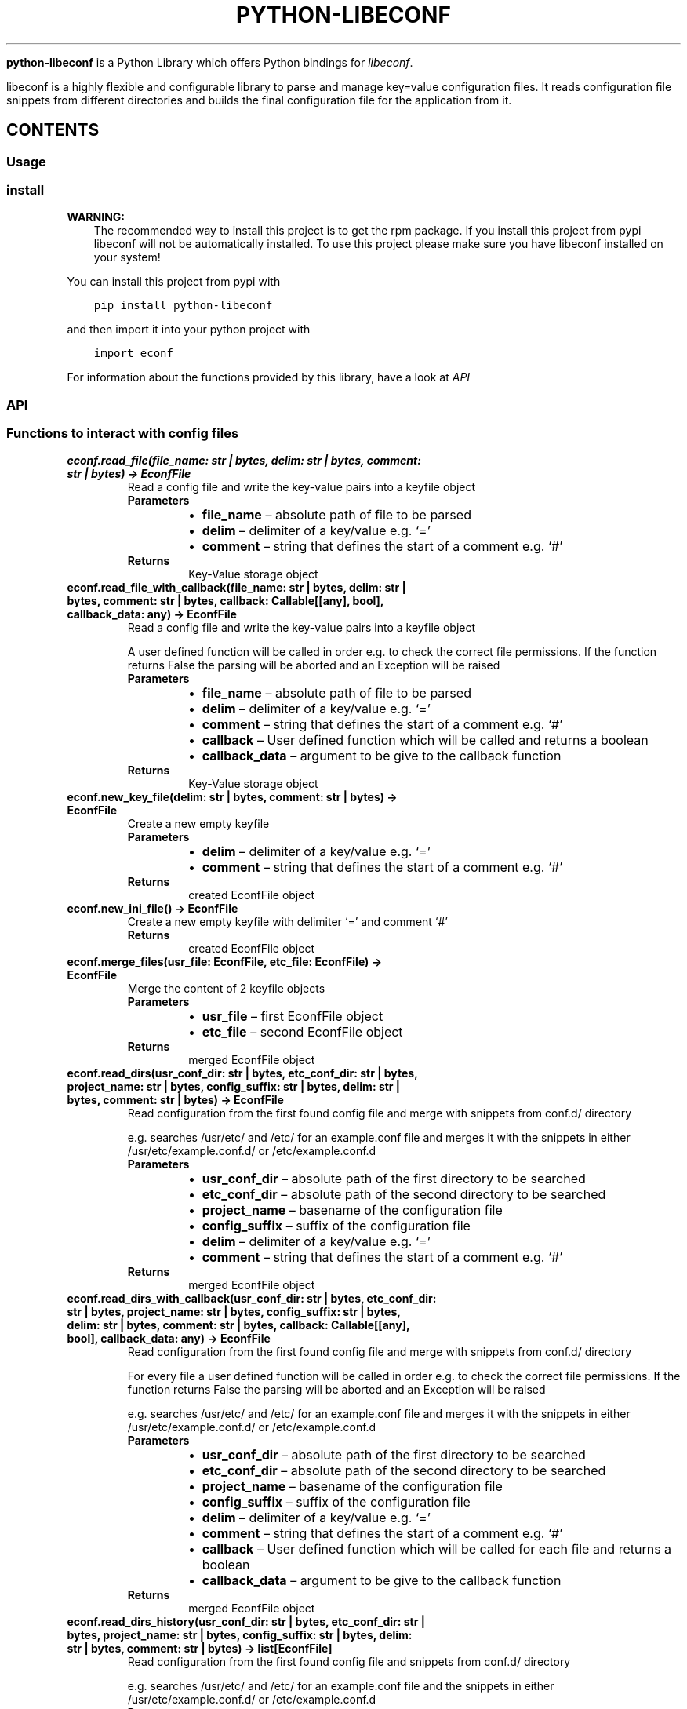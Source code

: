 .\" Man page generated from reStructuredText.
.
.
.nr rst2man-indent-level 0
.
.de1 rstReportMargin
\\$1 \\n[an-margin]
level \\n[rst2man-indent-level]
level margin: \\n[rst2man-indent\\n[rst2man-indent-level]]
-
\\n[rst2man-indent0]
\\n[rst2man-indent1]
\\n[rst2man-indent2]
..
.de1 INDENT
.\" .rstReportMargin pre:
. RS \\$1
. nr rst2man-indent\\n[rst2man-indent-level] \\n[an-margin]
. nr rst2man-indent-level +1
.\" .rstReportMargin post:
..
.de UNINDENT
. RE
.\" indent \\n[an-margin]
.\" old: \\n[rst2man-indent\\n[rst2man-indent-level]]
.nr rst2man-indent-level -1
.\" new: \\n[rst2man-indent\\n[rst2man-indent-level]]
.in \\n[rst2man-indent\\n[rst2man-indent-level]]u
..
.TH "PYTHON-LIBECONF" "3" "Oct 20, 2023" "" "python-libeconf"
.sp
\fBpython\-libeconf\fP is a Python Library which offers Python bindings for
\fI\%libeconf\fP\&.
.sp
libeconf is a highly flexible and configurable library to parse and manage key=value configuration files.
It reads configuration file snippets from different directories and builds the final configuration file for
the application from it.
.SH CONTENTS
.SS Usage
.SS install
.sp
\fBWARNING:\fP
.INDENT 0.0
.INDENT 3.5
The recommended way to install this project is to get the rpm package.
If you install this project from pypi libeconf will not be automatically installed.
To use this project please make sure you have libeconf installed on your system!
.UNINDENT
.UNINDENT
.sp
You can install this project from pypi with
.INDENT 0.0
.INDENT 3.5
.sp
.nf
.ft C
pip install python\-libeconf
.ft P
.fi
.UNINDENT
.UNINDENT
.sp
and then import it into your python project with
.INDENT 0.0
.INDENT 3.5
.sp
.nf
.ft C
import econf
.ft P
.fi
.UNINDENT
.UNINDENT
.sp
For information about the functions provided by this library, have a look at \fI\%API\fP
.SS API
.TS
center;
||.
_
.TE
.SS Functions to interact with config files
.INDENT 0.0
.TP
.B econf.read_file(file_name: str | bytes, delim: str | bytes, comment: str | bytes) -> EconfFile
Read a config file and write the key\-value pairs into a keyfile object
.INDENT 7.0
.TP
.B Parameters
.INDENT 7.0
.IP \(bu 2
\fBfile_name\fP – absolute path of file to be parsed
.IP \(bu 2
\fBdelim\fP – delimiter of a key/value e.g. ‘=’
.IP \(bu 2
\fBcomment\fP – string that defines the start of a comment e.g. ‘#’
.UNINDENT
.TP
.B Returns
Key\-Value storage object
.UNINDENT
.UNINDENT
.INDENT 0.0
.TP
.B econf.read_file_with_callback(file_name: str | bytes, delim: str | bytes, comment: str | bytes, callback: Callable[[any], bool], callback_data: any) -> EconfFile
Read a config file and write the key\-value pairs into a keyfile object
.sp
A user defined function will be called in order e.g. to check the correct file permissions.
If the function returns False the parsing will be aborted and an Exception will be raised
.INDENT 7.0
.TP
.B Parameters
.INDENT 7.0
.IP \(bu 2
\fBfile_name\fP – absolute path of file to be parsed
.IP \(bu 2
\fBdelim\fP – delimiter of a key/value e.g. ‘=’
.IP \(bu 2
\fBcomment\fP – string that defines the start of a comment e.g. ‘#’
.IP \(bu 2
\fBcallback\fP – User defined function which will be called and returns a boolean
.IP \(bu 2
\fBcallback_data\fP – argument to be give to the callback function
.UNINDENT
.TP
.B Returns
Key\-Value storage object
.UNINDENT
.UNINDENT
.INDENT 0.0
.TP
.B econf.new_key_file(delim: str | bytes, comment: str | bytes) -> EconfFile
Create a new empty keyfile
.INDENT 7.0
.TP
.B Parameters
.INDENT 7.0
.IP \(bu 2
\fBdelim\fP – delimiter of a key/value e.g. ‘=’
.IP \(bu 2
\fBcomment\fP – string that defines the start of a comment e.g. ‘#’
.UNINDENT
.TP
.B Returns
created EconfFile object
.UNINDENT
.UNINDENT
.INDENT 0.0
.TP
.B econf.new_ini_file() -> EconfFile
Create a new empty keyfile with delimiter ‘=’ and comment ‘#’
.INDENT 7.0
.TP
.B Returns
created EconfFile object
.UNINDENT
.UNINDENT
.INDENT 0.0
.TP
.B econf.merge_files(usr_file: EconfFile, etc_file: EconfFile) -> EconfFile
Merge the content of 2 keyfile objects
.INDENT 7.0
.TP
.B Parameters
.INDENT 7.0
.IP \(bu 2
\fBusr_file\fP – first EconfFile object
.IP \(bu 2
\fBetc_file\fP – second EconfFile object
.UNINDENT
.TP
.B Returns
merged EconfFile object
.UNINDENT
.UNINDENT
.INDENT 0.0
.TP
.B econf.read_dirs(usr_conf_dir: str | bytes, etc_conf_dir: str | bytes, project_name: str | bytes, config_suffix: str | bytes, delim: str | bytes, comment: str | bytes) -> EconfFile
Read configuration from the first found config file and merge with snippets from conf.d/ directory
.sp
e.g. searches /usr/etc/ and /etc/ for an example.conf file and merges it with the snippets in either
/usr/etc/example.conf.d/ or /etc/example.conf.d
.INDENT 7.0
.TP
.B Parameters
.INDENT 7.0
.IP \(bu 2
\fBusr_conf_dir\fP – absolute path of the first directory to be searched
.IP \(bu 2
\fBetc_conf_dir\fP – absolute path of the second directory to be searched
.IP \(bu 2
\fBproject_name\fP – basename of the configuration file
.IP \(bu 2
\fBconfig_suffix\fP – suffix of the configuration file
.IP \(bu 2
\fBdelim\fP – delimiter of a key/value e.g. ‘=’
.IP \(bu 2
\fBcomment\fP – string that defines the start of a comment e.g. ‘#’
.UNINDENT
.TP
.B Returns
merged EconfFile object
.UNINDENT
.UNINDENT
.INDENT 0.0
.TP
.B econf.read_dirs_with_callback(usr_conf_dir: str | bytes, etc_conf_dir: str | bytes, project_name: str | bytes, config_suffix: str | bytes, delim: str | bytes, comment: str | bytes, callback: Callable[[any], bool], callback_data: any) -> EconfFile
Read configuration from the first found config file and merge with snippets from conf.d/ directory
.sp
For every file a user defined function will be called in order e.g. to check the correct file permissions.
If the function returns False the parsing will be aborted and an Exception will be raised
.sp
e.g. searches /usr/etc/ and /etc/ for an example.conf file and merges it with the snippets in either
/usr/etc/example.conf.d/ or /etc/example.conf.d
.INDENT 7.0
.TP
.B Parameters
.INDENT 7.0
.IP \(bu 2
\fBusr_conf_dir\fP – absolute path of the first directory to be searched
.IP \(bu 2
\fBetc_conf_dir\fP – absolute path of the second directory to be searched
.IP \(bu 2
\fBproject_name\fP – basename of the configuration file
.IP \(bu 2
\fBconfig_suffix\fP – suffix of the configuration file
.IP \(bu 2
\fBdelim\fP – delimiter of a key/value e.g. ‘=’
.IP \(bu 2
\fBcomment\fP – string that defines the start of a comment e.g. ‘#’
.IP \(bu 2
\fBcallback\fP – User defined function which will be called for each file and returns a boolean
.IP \(bu 2
\fBcallback_data\fP – argument to be give to the callback function
.UNINDENT
.TP
.B Returns
merged EconfFile object
.UNINDENT
.UNINDENT
.INDENT 0.0
.TP
.B econf.read_dirs_history(usr_conf_dir: str | bytes, etc_conf_dir: str | bytes, project_name: str | bytes, config_suffix: str | bytes, delim: str | bytes, comment: str | bytes) -> list[EconfFile]
Read configuration from the first found config file and snippets from conf.d/ directory
.sp
e.g. searches /usr/etc/ and /etc/ for an example.conf file and the snippets in either
/usr/etc/example.conf.d/ or /etc/example.conf.d
.INDENT 7.0
.TP
.B Parameters
.INDENT 7.0
.IP \(bu 2
\fBusr_conf_dir\fP – absolute path of the first directory to be searched
.IP \(bu 2
\fBetc_conf_dir\fP – absolute path of the second directory to be searched
.IP \(bu 2
\fBproject_name\fP – basename of the configuration file
.IP \(bu 2
\fBconfig_suffix\fP – suffix of the configuration file
.IP \(bu 2
\fBdelim\fP – delimiter of a key/value e.g. ‘=’
.IP \(bu 2
\fBcomment\fP – string that defines the start of a comment e.g. ‘#’
.UNINDENT
.TP
.B Returns
list of EconfFile objects
.UNINDENT
.UNINDENT
.INDENT 0.0
.TP
.B econf.read_dirs_history_with_callback(usr_conf_dir: str | bytes, etc_conf_dir: str | bytes, project_name: str | bytes, config_suffix: str | bytes, delim: str | bytes, comment: str | bytes, callback: Callable[[any], bool], callback_data: any) -> EconfFile
Read configuration from the first found config file and snippets from conf.d/ directory
.sp
For every file a user defined function will be called in order e.g. to check the correct file permissions.
If the function returns False the parsing will be aborted and an Exception will be raised
.sp
e.g. searches /usr/etc/ and /etc/ for an example.conf file and the snippets in either
/usr/etc/example.conf.d/ or /etc/example.conf.d
.INDENT 7.0
.TP
.B Parameters
.INDENT 7.0
.IP \(bu 2
\fBusr_conf_dir\fP – absolute path of the first directory to be searched
.IP \(bu 2
\fBetc_conf_dir\fP – absolute path of the second directory to be searched
.IP \(bu 2
\fBproject_name\fP – basename of the configuration file
.IP \(bu 2
\fBconfig_suffix\fP – suffix of the configuration file
.IP \(bu 2
\fBdelim\fP – delimiter of a key/value e.g. ‘=’
.IP \(bu 2
\fBcomment\fP – string that defines the start of a comment e.g. ‘#’
.IP \(bu 2
\fBcallback\fP – User defined function which will be called for each file and returns a boolean
.IP \(bu 2
\fBcallback_data\fP – argument to be give to the callback function
.UNINDENT
.TP
.B Returns
list of EconfFile objects
.UNINDENT
.UNINDENT
.INDENT 0.0
.TP
.B econf.comment_tag(ef: EconfFile) -> str
Get the comment tag of the specified EconfFile
.INDENT 7.0
.TP
.B Parameters
\fBef\fP – Key\-Value storage object
.TP
.B Returns
The comment tag of the EconfFile
.UNINDENT
.UNINDENT
.INDENT 0.0
.TP
.B econf.set_comment_tag(ef: EconfFile, comment: str | bytes) -> None
Set the comment tag of the specified EconfFile
.INDENT 7.0
.TP
.B Parameters
.INDENT 7.0
.IP \(bu 2
\fBef\fP – Key\-Value storage object
.IP \(bu 2
\fBcomment\fP – The desired comment tag character
.UNINDENT
.TP
.B Returns
Nothing
.UNINDENT
.UNINDENT
.INDENT 0.0
.TP
.B econf.delimiter_tag(ef: EconfFile) -> str
Get the delimiter tag of the specified EconfFile
.INDENT 7.0
.TP
.B Parameters
\fBef\fP – Key\-Value storage object
.TP
.B Returns
the delimiter tag of the EconfFile
.UNINDENT
.UNINDENT
.INDENT 0.0
.TP
.B econf.set_delimiter_tag(ef: EconfFile, delimiter: str | bytes) -> None
Set the delimiter tag of the specified EconfFile
.INDENT 7.0
.TP
.B Parameters
.INDENT 7.0
.IP \(bu 2
\fBef\fP – Key\-Value storage object
.IP \(bu 2
\fBdelimiter\fP – The desired delimiter character
.UNINDENT
.TP
.B Returns
Nothing
.UNINDENT
.UNINDENT
.INDENT 0.0
.TP
.B econf.write_file(ef: EconfFile, save_to_dir: str, file_name: str) -> None
Write content of a keyfile to specified location
.INDENT 7.0
.TP
.B Parameters
.INDENT 7.0
.IP \(bu 2
\fBef\fP – Key\-Value storage object
.IP \(bu 2
\fBsave_to_dir\fP – directory into which the file has to be written
.IP \(bu 2
\fBfile_name\fP – filename with suffix of the to be written file
.UNINDENT
.TP
.B Returns
Nothing
.UNINDENT
.UNINDENT
.INDENT 0.0
.TP
.B econf.get_path(ef: EconfFile) -> str
Get the path of the source of the given key file
.INDENT 7.0
.TP
.B Parameters
\fBef\fP – Key\-Value storage object
.TP
.B Returns
path of the config file as string
.UNINDENT
.UNINDENT
.SS Functions for getting values
.INDENT 0.0
.TP
.B econf.get_groups(ef: EconfFile) -> list[str]
List all the groups of given keyfile
.INDENT 7.0
.TP
.B Parameters
\fBef\fP – Key\-Value storage object
.TP
.B Returns
list of groups in the keyfile
.UNINDENT
.UNINDENT
.INDENT 0.0
.TP
.B econf.get_keys(ef: EconfFile, group: str) -> list[str]
List all the keys of a given group or all keys in a keyfile
.INDENT 7.0
.TP
.B Parameters
.INDENT 7.0
.IP \(bu 2
\fBef\fP – Key\-Value storage object
.IP \(bu 2
\fBgroup\fP – group of the keys to be returned or None for keys without a group
.UNINDENT
.TP
.B Returns
list of keys in the given group
.UNINDENT
.UNINDENT
.INDENT 0.0
.TP
.B econf.get_int_value(ef: EconfFile, group: str, key: str) -> int
Return an integer value for given group/key
.INDENT 7.0
.TP
.B Parameters
.INDENT 7.0
.IP \(bu 2
\fBef\fP – Key\-Value storage object
.IP \(bu 2
\fBgroup\fP – desired group
.IP \(bu 2
\fBkey\fP – key of the value that is requested
.UNINDENT
.TP
.B Returns
value of the key
.UNINDENT
.UNINDENT
.INDENT 0.0
.TP
.B econf.get_uint_value(ef: EconfFile, group: str, key: str) -> int
Return an unsigned integer value for given group/key
.INDENT 7.0
.TP
.B Parameters
.INDENT 7.0
.IP \(bu 2
\fBef\fP – Key\-Value storage object
.IP \(bu 2
\fBgroup\fP – desired group
.IP \(bu 2
\fBkey\fP – key of the value that is requested
.UNINDENT
.TP
.B Returns
value of the key
.UNINDENT
.UNINDENT
.INDENT 0.0
.TP
.B econf.get_float_value(ef: EconfFile, group: str, key: str) -> float
Return a float value for given group/key
.INDENT 7.0
.TP
.B Parameters
.INDENT 7.0
.IP \(bu 2
\fBef\fP – Key\-Value storage object
.IP \(bu 2
\fBgroup\fP – desired group
.IP \(bu 2
\fBkey\fP – key of the value that is requested
.UNINDENT
.TP
.B Returns
value of the key
.UNINDENT
.UNINDENT
.INDENT 0.0
.TP
.B econf.get_string_value(ef: EconfFile, group: str, key: str) -> str
Return a string value for given group/key
.INDENT 7.0
.TP
.B Parameters
.INDENT 7.0
.IP \(bu 2
\fBef\fP – Key\-Value storage object
.IP \(bu 2
\fBgroup\fP – desired group
.IP \(bu 2
\fBkey\fP – key of the value that is requested
.UNINDENT
.TP
.B Returns
value of the key
.UNINDENT
.UNINDENT
.INDENT 0.0
.TP
.B econf.get_bool_value(ef: EconfFile, group: str, key: str) -> bool
Return a boolean value for given group/key
.INDENT 7.0
.TP
.B Parameters
.INDENT 7.0
.IP \(bu 2
\fBef\fP – Key\-Value storage object
.IP \(bu 2
\fBgroup\fP – desired group
.IP \(bu 2
\fBkey\fP – key of the value that is requested
.UNINDENT
.TP
.B Returns
value of the key
.UNINDENT
.UNINDENT
.SS Functions for getting values with defaults
.INDENT 0.0
.TP
.B econf.get_int_value_def(ef: EconfFile, group: str, key: str, default: int) -> int
Return an integer value for given group/key or return a default value if key is not found
.INDENT 7.0
.TP
.B Parameters
.INDENT 7.0
.IP \(bu 2
\fBef\fP – Key\-Value storage object
.IP \(bu 2
\fBgroup\fP – desired group
.IP \(bu 2
\fBkey\fP – key of the value that is requested
.IP \(bu 2
\fBdefault\fP – value to be returned if no key is found
.UNINDENT
.TP
.B Returns
value of the key
.UNINDENT
.UNINDENT
.INDENT 0.0
.TP
.B econf.get_uint_value_def(ef: EconfFile, group: str, key: str, default: int) -> int
Return an unsigned integer value for given group/key or return a default value if key is not found
.INDENT 7.0
.TP
.B Parameters
.INDENT 7.0
.IP \(bu 2
\fBef\fP – Key\-Value storage object
.IP \(bu 2
\fBgroup\fP – desired group
.IP \(bu 2
\fBkey\fP – key of the value that is requested
.IP \(bu 2
\fBdefault\fP – value to be returned if no key is found
.UNINDENT
.TP
.B Returns
value of the key
.UNINDENT
.UNINDENT
.INDENT 0.0
.TP
.B econf.get_float_value_def(ef: EconfFile, group: str, key: str, default: float) -> float
Return a float value for given group/key or return a default value if key is not found
.INDENT 7.0
.TP
.B Parameters
.INDENT 7.0
.IP \(bu 2
\fBef\fP – Key\-Value storage object
.IP \(bu 2
\fBgroup\fP – desired group
.IP \(bu 2
\fBkey\fP – key of the value that is requested
.IP \(bu 2
\fBdefault\fP – value to be returned if no key is found
.UNINDENT
.TP
.B Returns
value of the key
.UNINDENT
.UNINDENT
.INDENT 0.0
.TP
.B econf.get_string_value_def(ef: EconfFile, group: str, key: str, default: str) -> str
Return a string value for given group/key or return a default value if key is not found
.INDENT 7.0
.TP
.B Parameters
.INDENT 7.0
.IP \(bu 2
\fBef\fP – Key\-Value storage object
.IP \(bu 2
\fBgroup\fP – desired group
.IP \(bu 2
\fBkey\fP – key of the value that is requested
.IP \(bu 2
\fBdefault\fP – value to be returned if no key is found
.UNINDENT
.TP
.B Returns
value of the key
.UNINDENT
.UNINDENT
.INDENT 0.0
.TP
.B econf.get_bool_value_def(ef: EconfFile, group: str, key: str, default: bool) -> bool
Return a boolean value for given group/key or return a default value if key is not found
.INDENT 7.0
.TP
.B Parameters
.INDENT 7.0
.IP \(bu 2
\fBef\fP – Key\-Value storage object
.IP \(bu 2
\fBgroup\fP – desired group
.IP \(bu 2
\fBkey\fP – key of the value that is requested
.IP \(bu 2
\fBdefault\fP – value to be returned if no key is found
.UNINDENT
.TP
.B Returns
value of the key
.UNINDENT
.UNINDENT
.SS Functions for setting values
.INDENT 0.0
.TP
.B econf.set_value(ef: EconfFile, group: str | bytes, key: str | bytes, value: int | float | str | bool) -> None
Dynamically set a value in a keyfile and returns a status code
.INDENT 7.0
.TP
.B Parameters
.INDENT 7.0
.IP \(bu 2
\fBef\fP – EconfFile object to set value in
.IP \(bu 2
\fBgroup\fP – group of the key to be changed
.IP \(bu 2
\fBkey\fP – key to be changed
.IP \(bu 2
\fBvalue\fP – desired value
.UNINDENT
.TP
.B Returns
Nothing
.UNINDENT
.UNINDENT
.INDENT 0.0
.TP
.B econf.set_int_value(ef: EconfFile, group: str, key: str, value: int) -> None
Setting an integer value for given group/key
.INDENT 7.0
.TP
.B Parameters
.INDENT 7.0
.IP \(bu 2
\fBef\fP – Key\-Value storage object
.IP \(bu 2
\fBgroup\fP – desired group
.IP \(bu 2
\fBkey\fP – key of the value that is requested
.IP \(bu 2
\fBvalue\fP – value to be set for given key
.UNINDENT
.TP
.B Returns
Nothing
.UNINDENT
.UNINDENT
.INDENT 0.0
.TP
.B econf.set_uint_value(ef: EconfFile, group: str, key: str, value: int) -> None
Setting an unsigned integer value for given group/key
.INDENT 7.0
.TP
.B Parameters
.INDENT 7.0
.IP \(bu 2
\fBef\fP – Key\-Value storage object
.IP \(bu 2
\fBgroup\fP – desired group
.IP \(bu 2
\fBkey\fP – key of the value that is requested
.IP \(bu 2
\fBvalue\fP – value to be set for given key
.UNINDENT
.TP
.B Returns
Nothing
.UNINDENT
.UNINDENT
.INDENT 0.0
.TP
.B econf.set_float_value(ef: EconfFile, group: str, key: str, value: float) -> None
Setting a float value for given group/key
.INDENT 7.0
.TP
.B Parameters
.INDENT 7.0
.IP \(bu 2
\fBef\fP – Key\-Value storage object
.IP \(bu 2
\fBgroup\fP – desired group
.IP \(bu 2
\fBkey\fP – key of the value that is requested
.IP \(bu 2
\fBvalue\fP – value to be set for given key
.UNINDENT
.TP
.B Returns
Nothing
.UNINDENT
.UNINDENT
.INDENT 0.0
.TP
.B econf.set_string_value(ef: EconfFile, group: str, key: str, value: str | bytes) -> None
Setting a string value for given group/key
.INDENT 7.0
.TP
.B Parameters
.INDENT 7.0
.IP \(bu 2
\fBef\fP – Key\-Value storage object
.IP \(bu 2
\fBgroup\fP – desired group
.IP \(bu 2
\fBkey\fP – key of the value that is requested
.IP \(bu 2
\fBvalue\fP – value to be set for given key
.UNINDENT
.TP
.B Returns
Nothing
.UNINDENT
.UNINDENT
.INDENT 0.0
.TP
.B econf.set_bool_value(ef: EconfFile, group: str, key: str, value: bool) -> None
Setting a boolean value for given group/key
.INDENT 7.0
.TP
.B Parameters
.INDENT 7.0
.IP \(bu 2
\fBef\fP – Key\-Value storage object
.IP \(bu 2
\fBgroup\fP – desired group
.IP \(bu 2
\fBkey\fP – key of the value that is requested
.IP \(bu 2
\fBvalue\fP – value to be set for given key
.UNINDENT
.TP
.B Returns
Nothing
.UNINDENT
.UNINDENT
.SS Functions for memory management
.INDENT 0.0
.TP
.B econf.free_file(ef: EconfFile)
Free the memory of a given keyfile
.sp
This function is called automatically at the end of every objects lifetime and should not be used otherwise
.INDENT 7.0
.TP
.B Parameters
\fBef\fP – EconfFile to be freed
.TP
.B Returns
None
.UNINDENT
.UNINDENT
.SS Functions for handling error codes
.INDENT 0.0
.TP
.B econf.err_string(error: int) -> str
Convert an error code into error message
.INDENT 7.0
.TP
.B Parameters
\fBerror\fP – error code as integer
.TP
.B Returns
error string
.UNINDENT
.UNINDENT
.INDENT 0.0
.TP
.B econf.err_location() -> Tuple[str, int]
Info about the line where an error happened
.INDENT 7.0
.TP
.B Returns
path to the last handled file and number of last handled line
.UNINDENT
.UNINDENT
.SH AUTHOR
Nico Krapp
.SH COPYRIGHT
2023, Nico Krapp
.\" Generated by docutils manpage writer.
.
